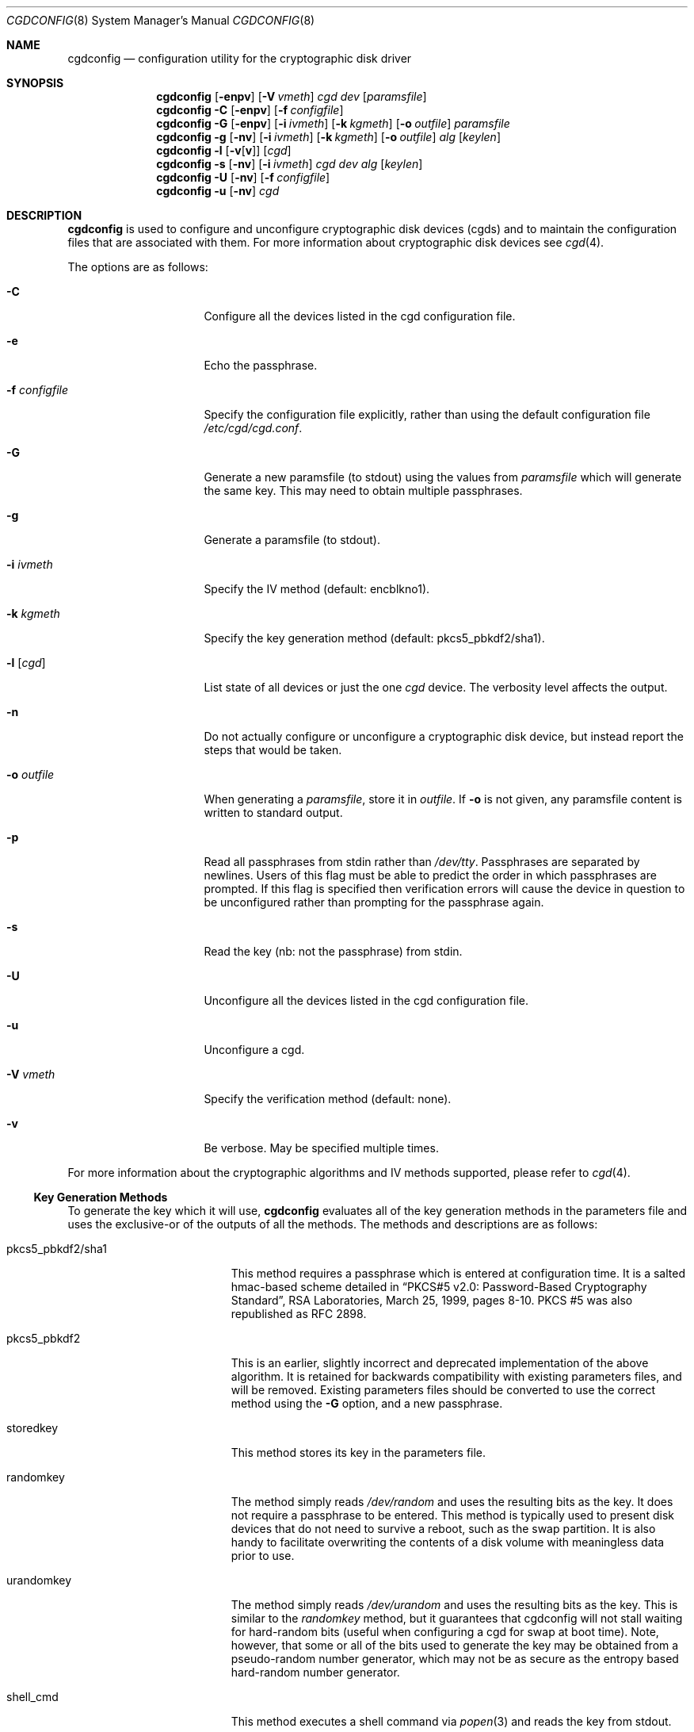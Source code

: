 .\" $NetBSD: cgdconfig.8,v 1.43 2018/12/28 18:33:54 alnsn Exp $
.\"
.\" Copyright (c) 2002, The NetBSD Foundation, Inc.
.\" All rights reserved.
.\"
.\" This code is derived from software contributed to The NetBSD Foundation
.\" by Roland C. Dowdeswell.
.\"
.\" Redistribution and use in source and binary forms, with or without
.\" modification, are permitted provided that the following conditions
.\" are met:
.\" 1. Redistributions of source code must retain the above copyright
.\"    notice, this list of conditions and the following disclaimer.
.\" 2. Redistributions in binary form must reproduce the above copyright
.\"    notice, this list of conditions and the following disclaimer in the
.\"    documentation and/or other materials provided with the distribution.
.\"
.\" THIS SOFTWARE IS PROVIDED BY THE NETBSD FOUNDATION, INC. AND CONTRIBUTORS
.\" ``AS IS'' AND ANY EXPRESS OR IMPLIED WARRANTIES, INCLUDING, BUT NOT LIMITED
.\" TO, THE IMPLIED WARRANTIES OF MERCHANTABILITY AND FITNESS FOR A PARTICULAR
.\" PURPOSE ARE DISCLAIMED.  IN NO EVENT SHALL THE FOUNDATION OR CONTRIBUTORS
.\" BE LIABLE FOR ANY DIRECT, INDIRECT, INCIDENTAL, SPECIAL, EXEMPLARY, OR
.\" CONSEQUENTIAL DAMAGES (INCLUDING, BUT NOT LIMITED TO, PROCUREMENT OF
.\" SUBSTITUTE GOODS OR SERVICES; LOSS OF USE, DATA, OR PROFITS; OR BUSINESS
.\" INTERRUPTION) HOWEVER CAUSED AND ON ANY THEORY OF LIABILITY, WHETHER IN
.\" CONTRACT, STRICT LIABILITY, OR TORT (INCLUDING NEGLIGENCE OR OTHERWISE)
.\" ARISING IN ANY WAY OUT OF THE USE OF THIS SOFTWARE, EVEN IF ADVISED OF THE
.\" POSSIBILITY OF SUCH DAMAGE.
.\"
.Dd December 27, 2018
.Dt CGDCONFIG 8
.Os
.Sh NAME
.Nm cgdconfig
.Nd configuration utility for the cryptographic disk driver
.Sh SYNOPSIS
.Nm
.Op Fl enpv
.Op Fl V Ar vmeth
.Ar cgd dev
.Op Ar paramsfile
.Nm
.Fl C
.Op Fl enpv
.Op Fl f Ar configfile
.Nm
.Fl G
.Op Fl enpv
.Op Fl i Ar ivmeth
.Op Fl k Ar kgmeth
.Op Fl o Ar outfile
.Ar paramsfile
.Nm
.Fl g
.Op Fl nv
.Op Fl i Ar ivmeth
.Op Fl k Ar kgmeth
.Op Fl o Ar outfile
.Ar alg
.Op Ar keylen
.Nm
.Fl l
.Op Fl v Ns Op Cm v
.Op Ar cgd
.Nm
.Fl s
.Op Fl nv
.Op Fl i Ar ivmeth
.Ar cgd
.Ar dev
.Ar alg
.Op Ar keylen
.Nm
.Fl U
.Op Fl nv
.Op Fl f Ar configfile
.Nm
.Fl u
.Op Fl nv
.Ar cgd
.Sh DESCRIPTION
.Nm
is used to configure and unconfigure cryptographic disk devices (cgds)
and to maintain the configuration files that are associated with them.
For more information about cryptographic disk devices see
.Xr cgd 4 .
.Pp
The options are as follows:
.Bl -tag -width configfilexxxx
.It Fl C
Configure all the devices listed in the cgd configuration file.
.It Fl e
Echo the passphrase.
.It Fl f Ar configfile
Specify the configuration file explicitly, rather than using the default
configuration file
.Pa /etc/cgd/cgd.conf .
.It Fl G
Generate a new paramsfile (to stdout) using the values from
.Ar paramsfile
which will generate the same key.
This may need to obtain multiple passphrases.
.It Fl g
Generate a paramsfile (to stdout).
.It Fl i Ar ivmeth
Specify the IV method (default: encblkno1).
.It Fl k Ar kgmeth
Specify the key generation method (default: pkcs5_pbkdf2/sha1).
.It Fl l Op Ar cgd
List state of all devices or just the one
.Ar cgd
device.
The verbosity level affects the output.
.It Fl n
Do not actually configure or unconfigure a cryptographic disk
device, but instead report the steps that would be taken.
.It Fl o Ar outfile
When generating a
.Ar paramsfile ,
store it in
.Ar outfile .
If
.Fl o
is not given, any paramsfile content is written to standard output.
.It Fl p
Read all passphrases from stdin rather than
.Pa /dev/tty .
Passphrases are separated by newlines.
Users of this flag must be able to predict the order in which passphrases
are prompted.
If this flag is specified then verification errors will cause the device
in question to be unconfigured rather than prompting for the passphrase
again.
.It Fl s
Read the key (nb: not the passphrase) from stdin.
.It Fl U
Unconfigure all the devices listed in the cgd configuration file.
.It Fl u
Unconfigure a cgd.
.It Fl V Ar vmeth
Specify the verification method (default: none).
.It Fl v
Be verbose.
May be specified multiple times.
.El
.Pp
For more information about the cryptographic algorithms and IV methods
supported, please refer to
.Xr cgd 4 .
.Ss Key Generation Methods
To generate the key which it will use,
.Nm
evaluates all of the key generation methods in the parameters file
and uses the exclusive-or of the outputs of all the methods.
The methods and descriptions are as follows:
.Bl -tag -width indentxxxxxxxxxxx
.It pkcs5_pbkdf2/sha1
This method requires a passphrase which is entered at configuration
time.
It is a salted hmac-based scheme detailed in
.Dq PKCS#5 v2.0: Password-Based Cryptography Standard ,
RSA Laboratories, March 25, 1999, pages 8-10.
PKCS #5 was also republished as RFC 2898.
.It pkcs5_pbkdf2
This is an earlier, slightly incorrect and deprecated implementation
of the above algorithm.
It is retained for backwards compatibility with existing parameters
files, and will be removed.
Existing parameters files should be
converted to use the correct method using the
.Fl G
option, and a new passphrase.
.It storedkey
This method stores its key in the parameters file.
.It randomkey
The method simply reads
.Pa /dev/random
and uses the resulting bits as the key.
It does not require a passphrase to be entered.
This method is typically used to present disk devices that do not
need to survive a reboot, such as the swap partition.
It is also handy to facilitate overwriting the contents of
a disk volume with meaningless data prior to use.
.It urandomkey
The method simply reads
.Pa /dev/urandom
and uses the resulting bits as the key.
This is similar to the
.Pa randomkey
method, but it guarantees that cgdconfig will not stall waiting for
hard-random bits (useful when configuring a cgd for swap at boot time).
Note, however, that some or all of the bits used to generate the
key may be obtained from a pseudo-random number generator,
which may not be as secure as the entropy based hard-random
number generator.
.It shell_cmd
This method executes a shell command via
.Xr popen 3
and reads the key from stdout.
.El
.Ss Verification Method
The verification method is how
.Nm
determines if the generated key is correct.
If the newly configured disk fails to verify, then
.Nm
will regenerate the key and re-configure the device.
It only makes sense to specify a verification method if at least one of the
key generation methods is error prone, e.g., uses a user-entered passphrase.
The following verification methods are supported:
.Pp
.Bl -tag -width indentxxx -compact
.It none
perform no verification.
.It disklabel
scan for a valid disklabel.
.It mbr
scan for a valid Master Boot Record.
.It gpt
scan for a valid GUID partition table.
.It ffs
scan for a valid FFS file system.
.It re-enter
prompt for passphrase twice, and ensure entered passphrases are
identical.
This method only works with the pkcs5_pbkdf2/sha1 and pkcs5_pbkdf2 key
generators.
.El
.Ss /etc/cgd/cgd.conf
The file
.Pa /etc/cgd/cgd.conf
is used to configure
.Nm
if either of
.Fl C
or
.Fl U
are specified.
Each line of the file is composed of either two or three
tokens: cgd, target, and optional paramsfile.
.Pp
A
.Sq \&#
character is interpreted as a comment and indicates that the
rest of the line should be ignored.
A
.Sq \e
at the end of a line indicates that the next line is a continuation of
the current line.
.Pp
If the second field is of the form
.Dq NAME=<value>
then all the
.Xr dk 4
wedge partitions are searched for one that has a wedge name equal to
.Ar <value>
and the device corresponding to it is selected.
.Pp
If the second field starts with the prefix
.Dq ROOT.
the prefix is replaced with
.Dq /dev/[root_device] ,
where
.Bq root_device
is the value of the
.Dq kern.root_device
sysctl.
.Pp
See
.Sx EXAMPLES
for an example of
.Pa /etc/cgd/cgd.conf .
.Ss Parameters File
The Parameters File contains the required information to generate the
key and configure a device.
These files are typically generated by the
.Fl g
flag and not edited by hand.
When a device is configured the default parameters file is constructed
by taking the basename of the target disk and prepending
.Pa /etc/cgd/
to it.
E.g., if the target is
.Pa /dev/sd0h ,
then the default parameters file will be
.Pa /etc/cgd/sd0h .
.Pp
It is possible to have more than one parameters file for a given
disk which use different key generation methods but will generate
the same key.
To create a parameters file that is equivalent to an existing parameters
file, use
.Nm
with the
.Fl G
flag.
See
.Sx EXAMPLES
for an example of this usage.
.Pp
The parameters file contains a list of statements each terminated
with a semi-colon.
Some statements can contain statement-blocks which are either a
single unadorned statement, or a brace-enclosed list of semicolon
terminated statements.
Three types of data are understood:
.Pp
.Bl -tag -compact -width integerxx
.It integer
a 32 bit signed integer.
.It string
a string.
.It base64
a length-encoded base64 string.
.El
.Pp
The following statements are defined:
.Bl -tag -width indentxx
.It algorithm Ar string
Defines the cryptographic algorithm.
.It iv-method Ar string
Defines the IV generation method.
.It keylength Ar integer
Defines the length of the key.
.It verify_method Ar string
Defines the verification method.
.It keygen Ar string Ar statement_block
Defines a key generation method.
The
.Ar statement_block
contains statements that are specific to the key generation method.
.El
.Pp
The keygen statement's statement block may contain the following statements:
.Bl -tag -width indentxx
.It key Ar string
The key.
Only used for the storedkey key generation method.
.It cmd Ar string
The command to execute.
Only used for the shell_cmd key generation method.
.It iterations Ar integer
The number of iterations.
Only used for pkcs5_pbkdf2/sha1 and pkcs5_pbkdf2.
.It salt Ar base64
The salt.
Only used for pkcs5_pbkdf2/sha1 and pkcs5_pbkdf2.
.El
.Sh FILES
.Bl -tag -width indentxxxxxxxxxxxxxxxxxx -compact
.It Pa /etc/cgd/
configuration directory, used to store paramsfiles.
.It Pa /etc/cgd/cgd.conf
cgd configuration file.
.El
.Sh EXAMPLES
To set up and configure a cgd that uses AES with a 192 bit key
in CBC mode with the IV Method
.Sq encblkno1
(encrypted block number):
.Bd -literal
	# cgdconfig -g -o /etc/cgd/wd0e aes-cbc 192
	# cgdconfig cgd0 /dev/wd0e
	/dev/wd0e's passphrase:
.Ed
.Pp
When using verification methods, the first time that we configure the
disk the verification method will fail.
We overcome this by supplying
.Fl V Ar re-enter
when we configure the first time to set up the disk.
Here is the
sequence of commands that is recommended:
.Bd -literal
	# cgdconfig -g -o /etc/cgd/wd0e -V disklabel aes-cbc
	# cgdconfig -V re-enter cgd0 /dev/wd0e
	/dev/wd0e's passphrase:
	re-enter device's passphrase:
	# disklabel -e -I cgd0
	# cgdconfig -u cgd0
	# cgdconfig cgd0 /dev/wd0e
	/dev/wd0e's passphrase:
.Ed
.Pp
To scrub data from a disk before setting up a cgd:
.Bd -literal
	# cgdconfig -s cgd0 /dev/sd0e aes-cbc 256 < /dev/urandom
	# dd if=/dev/zero of=/dev/rcgd0d bs=32k progress=512
	# cgdconfig -u cgd0
.Ed
.Pp
To create a new parameters file that will generate the same key as an old
parameters file:
.Bd -literal
	# cgdconfig -G -o newparamsfile oldparamsfile
	old file's passphrase:
	new file's passphrase:
.Ed
.Pp
To configure a cgd that uses Blowfish with a 200 bit key that it
reads from stdin:
.Bd -literal
	# cgdconfig -s cgd0 /dev/sd0h blowfish-cbc 200
.Ed
.Pp
An example parameters file which uses PKCS#5 PBKDF2:
.Bd -literal
	algorithm aes-cbc;
	iv-method encblkno1;
	keylength 128;
	verify_method none;
	keygen pkcs5_pbkdf2/sha1 {
		iterations 39361;
		salt AAAAgMoHiYonye6Kog \e
		     dYJAobCHE=;
	};
.Ed
.Pp
An example parameters file which stores its key locally:
.Bd -literal
	algorithm       aes-cbc;
	iv-method       encblkno1;
	keylength       256;
	verify_method   none;
	keygen storedkey key AAABAK3QO6d7xzLfrXTdsgg4 \e
			     ly2TdxkFqOkYYcbyUKu/f60L;
.Ed
.Pp
An example
.Pa /etc/cgd/cgd.conf :
.Bd -literal
	#
	# /etc/cgd/cgd.conf
	# Configuration file for cryptographic disk devices
	#

	# cgd		target		[paramsfile]
	cgd0		/dev/wd0e
	cgd1		NAME=mycgd	/usr/local/etc/cgd/mycgd
.Ed
.Pp
Note the first entry will store the parameters file as
.Pa /etc/cgd/wd0e .
And use the entered passphrase to generate the key.
.Pp
Although not required, the partition type
.Ar cgd
should be used in the disklabel or GPT type field for the cgd partition.
.Sh DIAGNOSTICS
.Bl -diag
.It "cgdconfig: could not calibrate pkcs5_pbkdf2"
An error greater than 5% in calibration occurred.
This could be the result of dynamic processor frequency scaling technology.
Ensure that the processor clock frequency remains static throughout the
program's execution.
.El
.Sh SEE ALSO
.Xr cgd 4 ,
.Xr disklabel 8 ,
.Xr dk 4 ,
.Xr fstab 5 ,
.Xr gpt 8
.Pp
.Dq PKCS #5 v2.0: Password-Based Cryptography Standard ,
RSA Laboratories, March 25, 1999.
.Sh HISTORY
The
.Nm
utility appeared in
.Nx 2.0 .
.Sh BUGS
Pass phrases are limited to 1023 bytes.
